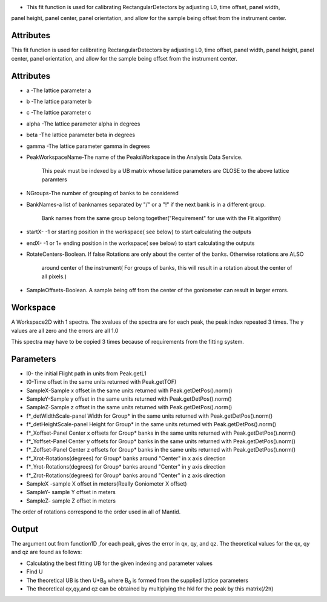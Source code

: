 -  This fit function is used for calibrating RectangularDetectors by
   adjusting L0, time offset, panel width,

panel height, panel center, panel orientation, and allow for the sample
being offset from the instrument center.

Attributes
~~~~~~~~~~

This fit function is used for calibrating RectangularDetectors by
adjusting L0, time offset, panel width, panel height, panel center,
panel orientation, and allow for the sample being offset from the
instrument center.

Attributes
~~~~~~~~~~

-  a -The lattice parameter a
-  b -The lattice parameter b
-  c -The lattice parameter c
-  alpha -The lattice parameter alpha in degrees
-  beta -The lattice parameter beta in degrees
-  gamma -The lattice parameter gamma in degrees
-  PeakWorkspaceName-The name of the PeaksWorkspace in the Analysis Data
   Service.

    This peak must be indexed by a UB matrix whose lattice parameters
    are CLOSE to the above
    lattice paramters

-  NGroups-The number of grouping of banks to be considered
-  BankNames-a list of banknames separated by "/" or a "!" if the next
   bank is in a different group.

    Bank names from the same group belong together("Requirement" for use
    with the Fit algorithm)

-  startX- -1 or starting position in the workspace( see below) to start
   calculating the outputs
-  endX- -1 or 1+ ending position in the workspace( see below) to start
   calculating the outputs
-  RotateCenters-Boolean. If false Rotations are only about the center
   of the banks. Otherwise rotations are ALSO

    around center of the instrument( For groups of banks, this will
    result in a rotation about the center of all pixels.)

-  SampleOffsets-Boolean. A sample being off from the center of the
   goniometer can result in larger errors.

Workspace
~~~~~~~~~

A Workspace2D with 1 spectra. The xvalues of the spectra are for each
peak, the peak index repeated 3 times. The y values are all zero and the
errors are all 1.0

This spectra may have to be copied 3 times because of requirements from
the fitting system.

Parameters
~~~~~~~~~~

-  l0- the initial Flight path in units from Peak.getL1
-  t0-Time offset in the same units returned with Peak.getTOF)
-  SampleX-Sample x offset in the same units returned with
   Peak.getDetPos().norm()
-  SampleY-Sample y offset in the same units returned with
   Peak.getDetPos().norm()
-  SampleZ-Sample z offset in the same units returned with
   Peak.getDetPos().norm()
-  f\*\_detWidthScale-panel Width for Group\* in the same units returned
   with Peak.getDetPos().norm()
-  f\*\_detHeightScale-panel Height for Group\* in the same units
   returned with Peak.getDetPos().norm()
-  f\*\_Xoffset-Panel Center x offsets for Group\* banks in the same
   units returned with Peak.getDetPos().norm()
-  f\*\_Yoffset-Panel Center y offsets for Group\* banks in the same
   units returned with Peak.getDetPos().norm()
-  f\*\_Zoffset-Panel Center z offsets for Group\* banks in the same
   units returned with Peak.getDetPos().norm()
-  f\*\_Xrot-Rotations(degrees) for Group\* banks around "Center" in x
   axis direction
-  f\*\_Yrot-Rotations(degrees) for Group\* banks around "Center" in y
   axis direction
-  f\*\_Zrot-Rotations(degrees) for Group\* banks around "Center" in z
   axis direction
-  SampleX -sample X offset in meters(Really Goniometer X offset)
-  SampleY- sample Y offset in meters
-  SampleZ- sample Z offset in meters

The order of rotations correspond to the order used in all of Mantid.

Output
~~~~~~

The argument out from function1D ,for each peak, gives the error in qx,
qy, and qz. The theoretical values for the qx, qy and qz are found as
follows:

-  Calculating the best fitting UB for the given indexing and parameter
   values
-  Find U
-  The theoretical UB is then U\*B\ :sub:`0` where B\ :sub:`0` is formed
   from the supplied lattice parameters
-  The theoretical qx,qy,and qz can be obtained by multiplying the hkl
   for the peak by this matrix(/2π)

